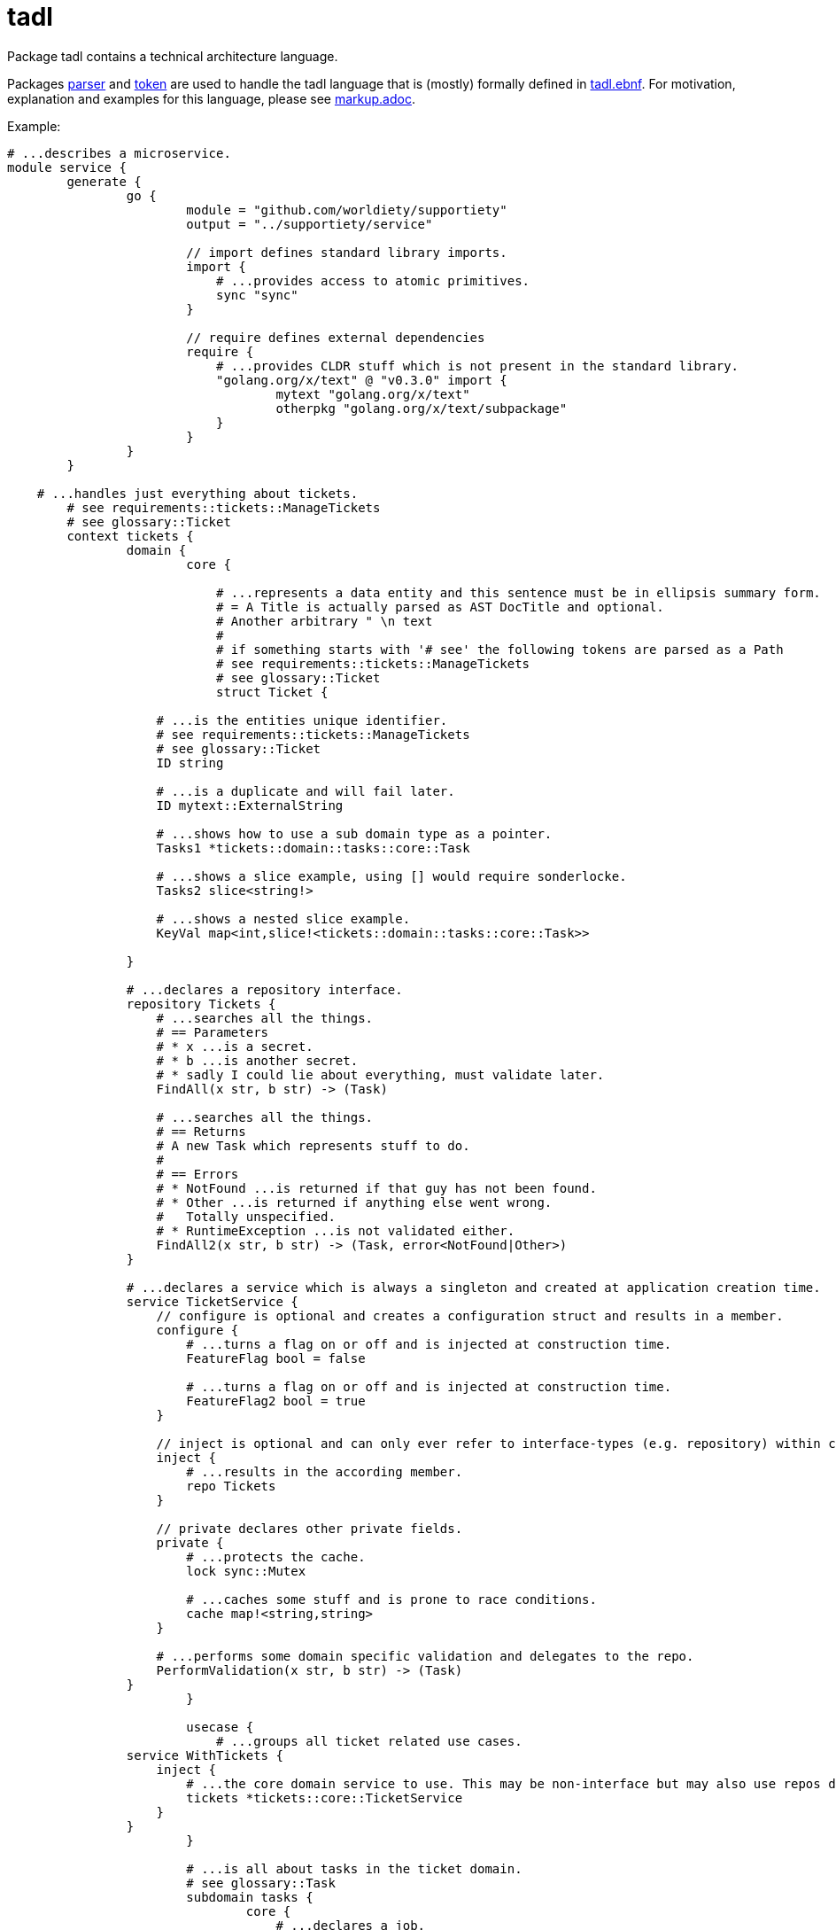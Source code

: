 = tadl

Package tadl contains a technical architecture language.

Packages link:parser[] and link:token[] are used to handle the tadl language that is (mostly) formally defined in
link:tadl.ebnf[]. For motivation, explanation and examples for this language, please see link:markup.adoc[].

Example:

[source,tadl]
----
# ...describes a microservice.
module service {
	generate {
		go {
			module = "github.com/worldiety/supportiety"
			output = "../supportiety/service"

			// import defines standard library imports.
			import {
			    # ...provides access to atomic primitives.
			    sync "sync"
			}

			// require defines external dependencies
			require {
			    # ...provides CLDR stuff which is not present in the standard library.
			    "golang.org/x/text" @ "v0.3.0" import {
			            mytext "golang.org/x/text"
			            otherpkg "golang.org/x/text/subpackage"
			    }
			}
		}
	}

    # ...handles just everything about tickets.
	# see requirements::tickets::ManageTickets
	# see glossary::Ticket
	context tickets {
		domain {
			core {

			    # ...represents a data entity and this sentence must be in ellipsis summary form.
			    # = A Title is actually parsed as AST DocTitle and optional.
			    # Another arbitrary " \n text
			    #
			    # if something starts with '# see' the following tokens are parsed as a Path
			    # see requirements::tickets::ManageTickets
			    # see glossary::Ticket
			    struct Ticket {

                    # ...is the entities unique identifier.
                    # see requirements::tickets::ManageTickets
                    # see glossary::Ticket
                    ID string

                    # ...is a duplicate and will fail later.
                    ID mytext::ExternalString

                    # ...shows how to use a sub domain type as a pointer.
                    Tasks1 *tickets::domain::tasks::core::Task

                    # ...shows a slice example, using [] would require sonderlocke.
                    Tasks2 slice<string!>

                    # ...shows a nested slice example.
                    KeyVal map<int,slice!<tickets::domain::tasks::core::Task>>

                }

                # ...declares a repository interface.
                repository Tickets {
                    # ...searches all the things.
                    # == Parameters
                    # * x ...is a secret.
                    # * b ...is another secret.
                    # * sadly I could lie about everything, must validate later.
                    FindAll(x str, b str) -> (Task)

                    # ...searches all the things.
                    # == Returns
                    # A new Task which represents stuff to do.
                    #
                    # == Errors
                    # * NotFound ...is returned if that guy has not been found.
                    # * Other ...is returned if anything else went wrong.
                    #   Totally unspecified.
                    # * RuntimeException ...is not validated either.
                    FindAll2(x str, b str) -> (Task, error<NotFound|Other>)
                }

                # ...declares a service which is always a singleton and created at application creation time.
                service TicketService {
                    // configure is optional and creates a configuration struct and results in a member.
                    configure {
                        # ...turns a flag on or off and is injected at construction time.
                        FeatureFlag bool = false

                        # ...turns a flag on or off and is injected at construction time.
                        FeatureFlag2 bool = true
                    }

                    // inject is optional and can only ever refer to interface-types (e.g. repository) within core.
                    inject {
                        # ...results in the according member.
                        repo Tickets
                    }

                    // private declares other private fields.
                    private {
                        # ...protects the cache.
                        lock sync::Mutex

                        # ...caches some stuff and is prone to race conditions.
                        cache map!<string,string>
                    }

                    # ...performs some domain specific validation and delegates to the repo.
                    PerformValidation(x str, b str) -> (Task)
                }
			}

			usecase {
			    # ...groups all ticket related use cases.
                service WithTickets {
                    inject {
                        # ...the core domain service to use. This may be non-interface but may also use repos directly.
                        tickets *tickets::core::TicketService
                    }
                }
			}

			# ...is all about tasks in the ticket domain.
			# see glossary::Task
			subdomain tasks {
				core {
				    # ...declares a job.
				    struct Task {
				    }
				}

				usecase {

				}
			}
		}

		infrastructure {
			mysql {
				database = "supportiety"

				impl Repository{
                    configure {
                        # ...is a directory to save stuff to.
                        dir string = "."

                        # ...shows a num literal.
                        max int64! = 42
                    }

                    private {
                        # ...helps to safe for races.
                        lock sync::mutex
                    }
				}

				impl tickets::domain::core::Tickets {
		            FindAll "SELECT * FROM tickets" => (.ID, .Desc, .Name)

					FindOne "SELECT * FROM tickets where id=?" (id) => (.ID, .Name)

					Insert "INSERT INTO tickets VALUES (?, ?)" (id, id)

					InsertAll "INSERT INTO tickets VALUES (?)" (id[i])

					InsertAll2 "INSERT INTO tickets VALUES (?)" (tickets[i].ID, tickets[i].Name.First)

					Count "SELECT COUNT(*) FROM tickets" => (.)
				}
			}
		}

		presentation {
		    rest {
                v1 {
                    # ...shows a rest-only serialization data type.
                    json MyCustomDataType {
                        "cool-id" tickets::domain::core::Ticket.ID
                    }

                    # ...shows a rest-only serialization data type.
                    json MyCustomDataType2 {
                        "cool-id" tickets::domain::core::Ticket.ID
                    }

                    # see tickets::domain::usecase::Tickets.ReadOne
                    # see iam::domain::usecase::Authentication.ValidateSession
                    tickets/:id {

                         HEAD "application/json" {
                              in{}
                              out{
                                  errors{}
                              }
                         }

                         OPTIONS "application/json" {
                               in{}
                               out{
                                   errors{}
                               }
                         }

                         GET "application/json" {
                            in {
                                # see iam::domain::usecase::Authentication.ValidateSession$id
                                secretSessionId string! = HEADER["secret-session"]

                                # see tickets::domain::usecase::Tickets.ReadOne$id
                                ticketId string! = PATH["id"]

                                # see requirements::document::me
                                weiredOption string!? = QUERY["weired-option"]

                                # see requirements::document::me
                                complexBodyType rest::v1::MyCustomDataType2 = BODY

                                # see requirements::document::me
                                request request! = REQUEST
                            }

                            out {
                                # see requirements::document::me
                                HEADER["retry-in"] = retryCount int64!?

                                # see requirements::document::me
                                BODY = complexBodyType rest::v1::MyCustomDataType2

                                # see requirements::document::me
                                RESPONSE = myStream response!

                                errors {
                                    500 for tickets::domain::usecase::Tickets.ReadOne$Other
                                    404 for tickets::domain::usecase::Tickets.ReadOne$NotFound
                                    403 for iam::domain::usecase::authentication::Sessions.Check$NotAuthorized
                                }
                            }
                         }

                         POST "application/json" {
                             in{}
                             out{
                                 errors{}
                             }
                         }

                         PUT "application/json" {
                              in{}
                              out{
                                  errors{}
                              }
                         }

                         PATCH "application/json" {
                               in{}
                               out{
                                   errors{}
                               }
                         }

                         DELETE "application/json" {
                            in{}
                            out{
                                errors{}
                            }
                         }
                    }
                }
           	}
		}
	}
}

# ...is another module in the same file.
module b {
	generate {
	}
}
----

== Testing
Run all tests with `go test ./...`.
